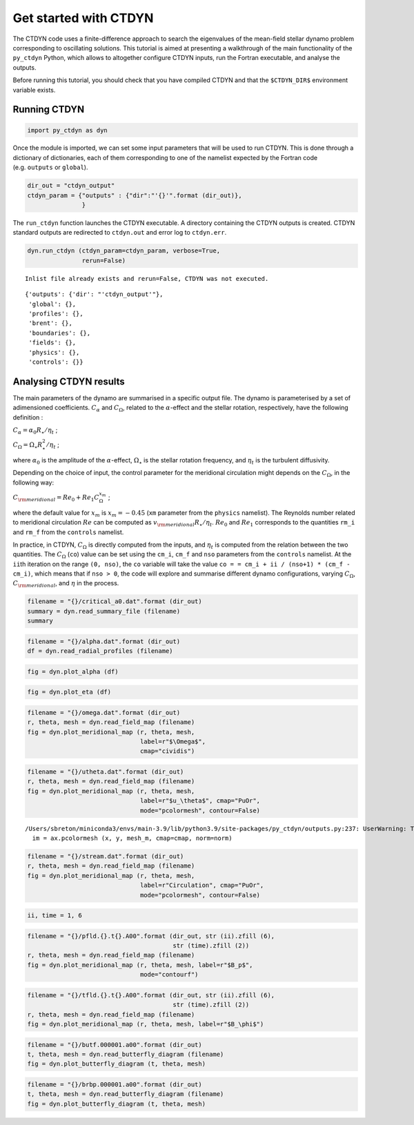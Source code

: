 Get started with CTDYN
======================

The CTDYN code uses a finite-difference approach to search the
eigenvalues of the mean-field stellar dynamo problem corresponding to
oscillating solutions. This tutorial is aimed at presenting a
walkthrough of the main functionality of the ``py_ctdyn`` Python, which
allows to altogether configure CTDYN inputs, run the Fortran executable,
and analyse the outputs.

Before running this tutorial, you should check that you have compiled
CTDYN and that the ``$CTDYN_DIR$`` environment variable exists.

Running CTDYN
~~~~~~~~~~~~~

.. code:: ipython3

    import py_ctdyn as dyn

Once the module is imported, we can set some input parameters that will
be used to run CTDYN. This is done through a dictionary of dictionaries,
each of them corresponding to one of the namelist expected by the
Fortran code (e.g. ``outputs`` or ``global``).

.. code:: ipython3

    dir_out = "ctdyn_output"
    ctdyn_param = {"outputs" : {"dir":"'{}'".format (dir_out)},
                   }

The ``run_ctdyn`` function launches the CTDYN executable. A directory
containing the CTDYN outputs is created. CTDYN standard outputs are
redirected to ``ctdyn.out`` and error log to ``ctdyn.err``.

.. code:: ipython3

    dyn.run_ctdyn (ctdyn_param=ctdyn_param, verbose=True,
                   rerun=False)


.. parsed-literal::

    Inlist file already exists and rerun=False, CTDYN was not executed.




.. parsed-literal::

    {'outputs': {'dir': "'ctdyn_output'"},
     'global': {},
     'profiles': {},
     'brent': {},
     'boundaries': {},
     'fields': {},
     'physics': {},
     'controls': {}}



Analysing CTDYN results
~~~~~~~~~~~~~~~~~~~~~~~

The main parameters of the dynamo are summarised in a specific output
file. The dynamo is parameterised by a set of adimensioned coefficients.
:math:`C_\alpha` and :math:`C_\Omega`, related to the
:math:`\alpha`-effect and the stellar rotation, respectively, have the
following definition :

:math:`C_\alpha = \alpha_0 R_\star / \eta_t` ;

:math:`C_\Omega = \Omega_\star R_\star^2 / \eta_t` ;

where :math:`\alpha_0` is the amplitude of the :math:`\alpha`-effect,
:math:`\Omega_\star` is the stellar rotation frequency, and
:math:`\eta_t` is the turbulent diffusivity.

Depending on the choice of input, the control parameter for the
meridional circulation might depends on the :math:`C_\Omega`, in the
following way:

:math:`C_{\rm meridional} = Re_0 + Re_1 C_\Omega^{x_m}` ;

where the default value for :math:`x_m` is :math:`x_m = -0.45` (``xm``
parameter from the ``physics`` namelist). The Reynolds number related to
meridional circulation :math:`Re` can be computed as
:math:`v_{\rm meridional} R_\star / \eta_t`. :math:`Re_0` and
:math:`Re_1` corresponds to the quantities ``rm_i`` and ``rm_f`` from
the ``controls`` namelist.

In practice, in CTDYN, :math:`C_\Omega` is directly computed from the
inputs, and :math:`\eta_t` is computed from the relation between the two
quantities. The :math:`C_\Omega` (``co``) value can be set using the
``cm_i``, ``cm_f`` and ``nso`` parameters from the ``controls``
namelist. At the ``ii``\ th iteration on the range ``(0, nso)``, the
``co`` variable will take the value
``co = = cm_i + ii / (nso+1) * (cm_f - cm_i)``, which means that if
``nso > 0``, the code will explore and summarise different dynamo
configurations, varying :math:`C_\Omega`, :math:`C_{\rm meridional}`,
and :math:`\eta` in the process.

.. code:: ipython3

    filename = "{}/critical_a0.dat".format (dir_out)
    summary = dyn.read_summary_file (filename)
    summary




.. raw:: html

    <div><i>Table length=1</i>
    <table id="table4488251136" class="table-striped table-bordered table-condensed">
    <thead><tr><th>n</th><th>C_alpha</th><th>C_omega</th><th>C_meridional</th><th>omega_cycle</th><th>period</th><th>eta</th><th>beta</th><th>Etor</th><th>Epol</th></tr></thead>
    <thead><tr><th>float64</th><th>float64</th><th>float64</th><th>float64</th><th>float64</th><th>float64</th><th>float64</th><th>float64</th><th>float64</th><th>float64</th></tr></thead>
    <tr><td>1.0</td><td>8.4583</td><td>1000.0</td><td>17.867</td><td>21.569</td><td>3.1912</td><td>14002000000000.0</td><td>0.0</td><td>0.0</td><td>0.0</td></tr>
    </table></div>



.. code:: ipython3

    filename = "{}/alpha.dat".format (dir_out)
    df = dyn.read_radial_profiles (filename) 

.. code:: ipython3

    fig = dyn.plot_alpha (df)



.. image:: quickstart_files/quickstart_12_0.png


.. code:: ipython3

    fig = dyn.plot_eta (df)



.. image:: quickstart_files/quickstart_13_0.png


.. code:: ipython3

    filename = "{}/omega.dat".format (dir_out)
    r, theta, mesh = dyn.read_field_map (filename)
    fig = dyn.plot_meridional_map (r, theta, mesh, 
                                   label=r"$\Omega$", 
                                   cmap="cividis")



.. image:: quickstart_files/quickstart_14_0.png


.. code:: ipython3

    filename = "{}/utheta.dat".format (dir_out)
    r, theta, mesh = dyn.read_field_map (filename)
    fig = dyn.plot_meridional_map (r, theta, mesh, 
                                   label=r"$u_\theta$", cmap="PuOr", 
                                   mode="pcolormesh", contour=False)


.. parsed-literal::

    /Users/sbreton/miniconda3/envs/main-3.9/lib/python3.9/site-packages/py_ctdyn/outputs.py:237: UserWarning: The input coordinates to pcolormesh are interpreted as cell centers, but are not monotonically increasing or decreasing. This may lead to incorrectly calculated cell edges, in which case, please supply explicit cell edges to pcolormesh.
      im = ax.pcolormesh (x, y, mesh_m, cmap=cmap, norm=norm)



.. image:: quickstart_files/quickstart_15_1.png


.. code:: ipython3

    filename = "{}/stream.dat".format (dir_out)
    r, theta, mesh = dyn.read_field_map (filename)
    fig = dyn.plot_meridional_map (r, theta, mesh, 
                                   label=r"Circulation", cmap="PuOr", 
                                   mode="pcolormesh", contour=False)



.. image:: quickstart_files/quickstart_16_0.png


.. code:: ipython3

    ii, time = 1, 6

.. code:: ipython3

    filename = "{}/pfld.{}.t{}.A00".format (dir_out, str (ii).zfill (6), 
                                            str (time).zfill (2))
    r, theta, mesh = dyn.read_field_map (filename)
    fig = dyn.plot_meridional_map (r, theta, mesh, label=r"$B_p$",
                                   mode="contourf")



.. image:: quickstart_files/quickstart_18_0.png


.. code:: ipython3

    filename = "{}/tfld.{}.t{}.A00".format (dir_out, str (ii).zfill (6), 
                                            str (time).zfill (2))
    r, theta, mesh = dyn.read_field_map (filename)
    fig = dyn.plot_meridional_map (r, theta, mesh, label=r"$B_\phi$")



.. image:: quickstart_files/quickstart_19_0.png


.. code:: ipython3

    filename = "{}/butf.000001.a00".format (dir_out)
    t, theta, mesh = dyn.read_butterfly_diagram (filename)
    fig = dyn.plot_butterfly_diagram (t, theta, mesh)



.. image:: quickstart_files/quickstart_20_0.png


.. code:: ipython3

    filename = "{}/brbp.000001.a00".format (dir_out)
    t, theta, mesh = dyn.read_butterfly_diagram (filename)
    fig = dyn.plot_butterfly_diagram (t, theta, mesh)



.. image:: quickstart_files/quickstart_21_0.png



